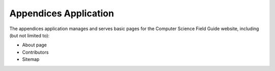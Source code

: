 Appendices Application
##############################################################################

The appendices application manages and serves basic pages for the Computer Science Field Guide website, including (but not limited to):

- About page
- Contributors
- Sitemap
